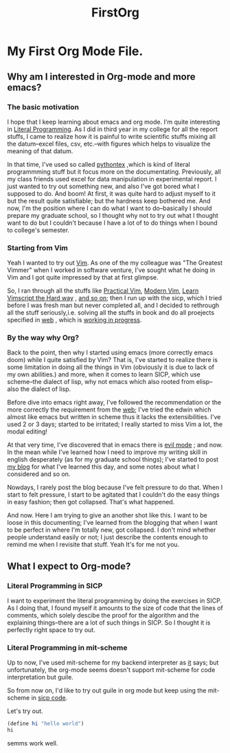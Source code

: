 #+TITLE: FirstOrg

* My First Org Mode File.
** Why am I interested in Org-mode and more emacs?
*** The basic motivation
I hope that I keep learning about emacs and org mode. I'm quite interesting in
[[https://en.wikipedia.org/wiki/Literal_(computer_programming)][Literal Programming]]. As I did in third year in my college for all the report
stuffs, I came to realize how it is painful to write scientific stuffs mixing
all the datum--excel files, csv, etc.--with figures which helps to visualize the
meaning of that datum.

In that time, I've used so called [[https://github.com/gpoore/pythontex][pythontex]]
,which is kind of literal programmming stuff but it focus more on the
documentating. Previously, all my class friends used excel for data
manipulation in experimental report. I just wanted to try out something new, and
also I've got bored what I supposed to do. And boom! At first, it was quite hard
to adjust myself to it but the result quite satisfiable; but the hardness keep
bothered me. And now, I'm the position where I can do what I want to
do--basically I should prepare my graduate school, so I thought why not to try
out what I thought want to do but I couldn't because I have a lot of to do
things when I bound to college's semester.

*** Starting from Vim
Yeah I wanted to try out [[https://www.vim.org/][Vim]]. As one of the my colleague was "The Greatest
Vimmer" when I worked in software venture, I've sought what he doing in Vim and
I got quite impressed by that at first glimpse.

So, I ran through all the stuffs like [[https://pragprog.com/book/dnvim2/practical-vim-second-edition][Practical Vim]], [[https://pragprog.com/book/modvim/modern-vim][Modern Vim]], [[http://learnvimscriptthehardway.stevelosh.com/][Learn Vimscript
the Hard way]]
, [[youtube:zQ6Ua-8pM9g][and so on]]; then I run up with the sicp, which I tried before I was fresh man
but never completed all, and I decided to rethrough all the stuff seriously,i.e.
solving all the stuffs in book and do all proejects specified in [[https://ocw-origin.odl.mit.edu/courses/electrical-engineering-and-computer-science/6-001-structure-and-interpretation-of-computer-programs-spring-2005/][web]]
, which is [[https://github.com/HyunggyuJang/SICP][working in progress]].

*** By the way why Org?
Back to the point, then why I started using emacs (more correctly emacs doom)
while I quite satisfied by Vim? That is, I've started to realize there is some
limitation in doing all the things in Vim (obviously it is due to lack of my own
abilities.) and more, when it comes to learn SICP, which use scheme--the dialect
of lisp, why not emacs which also rooted from elisp--also the dialect of lisp.

Before dive into emacs right away, I've followed the recommendation or the more
correctly the requirement from the [[https://ocw-origin.odl.mit.edu/courses/electrical-engineering-and-computer-science/6-001-structure-and-interpretation-of-computer-programs-spring-2005/][web]]; I've tried the edwin which almost like
emacs but written in scheme thus it lacks the extensibilities. I've used 2 or 3
days; started to be irritated; I really started to miss Vim a lot, the modal editing!

At that very time, I've discovered that in emacs there is [[youtube:JWD1Fpdd4Pc][evil mode]]
; and now. In the mean while I've learned how I need to improve my writing skill
in english desperately (as for my graduate school things); I've started to post
[[https://hyunggyujang.github.io/][my blog]] for what I've learned this day, and some notes about what I considered
and so on.

Nowdays, I rarely post the blog because I've felt pressure to do that. When I
start to felt pressure, I start to be agitated that I couldn't do the easy
things in easy fashion; then got collapsed. That's what happened.

And now. Here I am trying to give an another shot like this. I want to be loose
in this documenting; I've learned from the blogging that when I want to be
perfect in where I'm totally new, got collapsed. I don't mind whether people
understand easily or not; I just describe the contents enough to remind me when
I revisite that stuff. Yeah It's for me not you.

** What I expect to Org-mode?
*** Literal Programming in SICP
I want to experiment the literal programming by doing the exercises in SICP. As
I doing that, I found myself it amounts to the size of code that the lines of
comments, which solely descibe the proof for the algorithm and the explaining
things--there are a lot of such things in SICP. So I thought it is perfectly
right space to try out.

*** Literal Programming in mit-scheme
Up to now, I've used mit-scheme for my backend interpreter as [[google:SICP][it]] says; but
unfortunately, the org-mode seems doesn't support mit-scheme for code
interpretation but guile.

So from now on, I'd like to try out guile in org mode but keep using the
mit-scheme in [[github:HyunggyuJang/SICP][sicp code]].

Let's try out.
#+BEGIN_SRC scheme
(define hi "hello world")
hi
#+END_SRC

#+RESULTS:
: hello world

semms work well.
